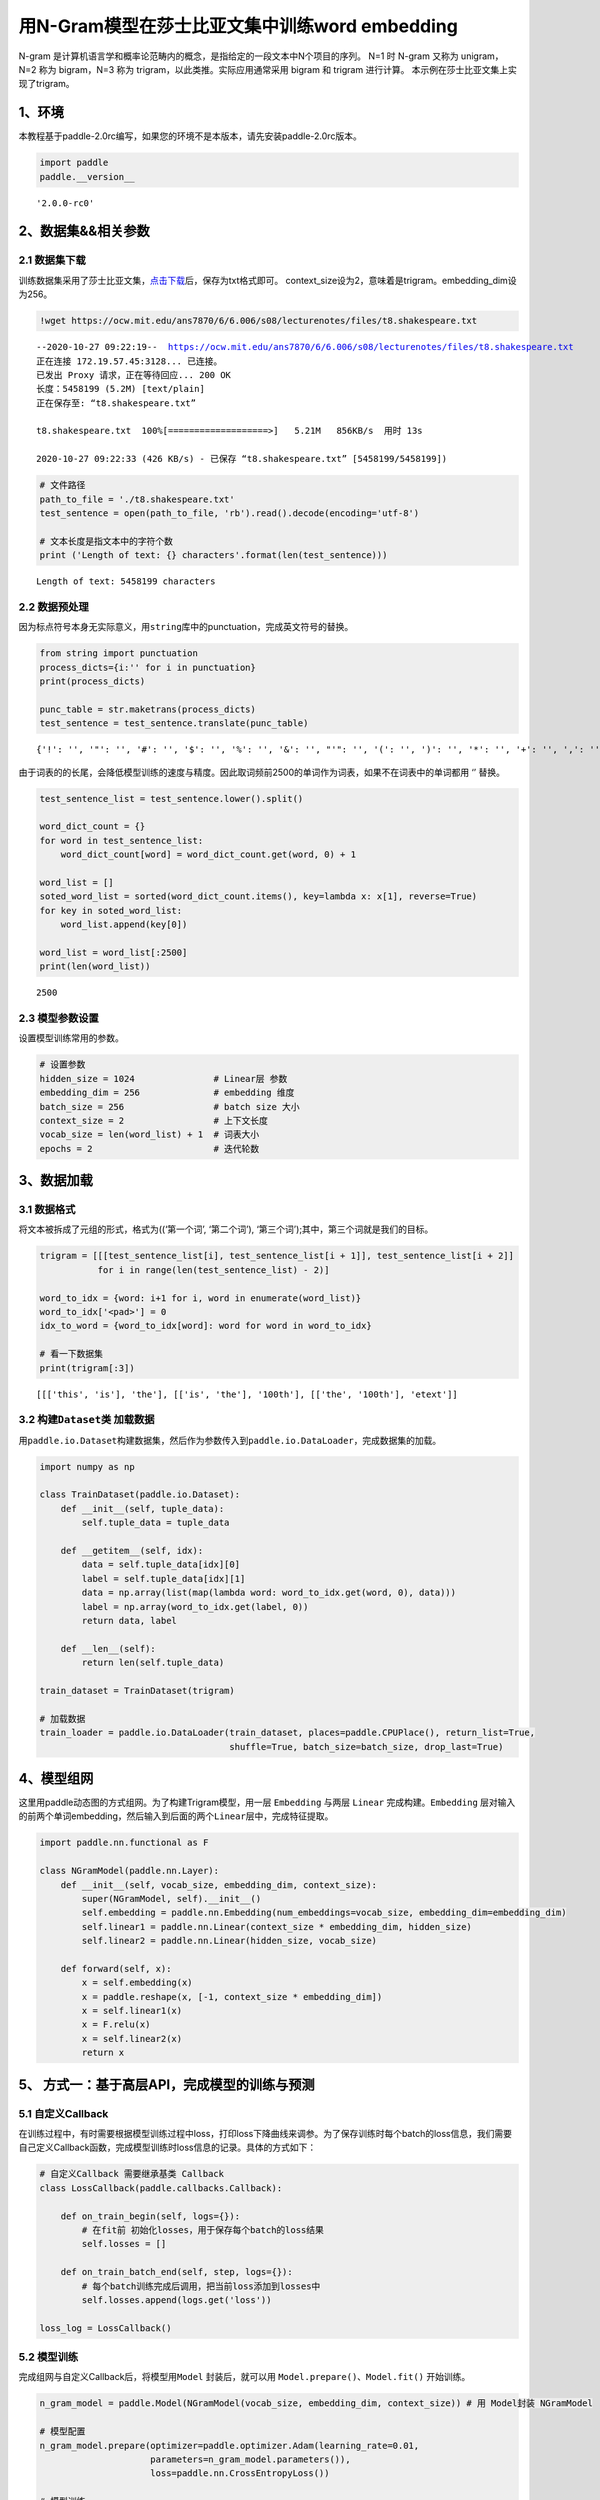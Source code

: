 用N-Gram模型在莎士比亚文集中训练word embedding
==============================================

N-gram
是计算机语言学和概率论范畴内的概念，是指给定的一段文本中N个项目的序列。
N=1 时 N-gram 又称为 unigram，N=2 称为 bigram，N=3 称为
trigram，以此类推。实际应用通常采用 bigram 和 trigram 进行计算。
本示例在莎士比亚文集上实现了trigram。

1、环境
-------

本教程基于paddle-2.0rc编写，如果您的环境不是本版本，请先安装paddle-2.0rc版本。

.. code:: ipython3

    import paddle
    paddle.__version__




.. parsed-literal::

    '2.0.0-rc0'



2、数据集&&相关参数
-------------------

2.1 数据集下载
~~~~~~~~~~~~~~

训练数据集采用了莎士比亚文集，\ `点击下载 <https://ocw.mit.edu/ans7870/6/6.006/s08/lecturenotes/files/t8.shakespeare.txt>`__\ 后，保存为txt格式即可。
context_size设为2，意味着是trigram。embedding_dim设为256。

.. code:: ipython3

    !wget https://ocw.mit.edu/ans7870/6/6.006/s08/lecturenotes/files/t8.shakespeare.txt


.. parsed-literal::

    --2020-10-27 09:22:19--  https://ocw.mit.edu/ans7870/6/6.006/s08/lecturenotes/files/t8.shakespeare.txt
    正在连接 172.19.57.45:3128... 已连接。
    已发出 Proxy 请求，正在等待回应... 200 OK
    长度：5458199 (5.2M) [text/plain]
    正在保存至: “t8.shakespeare.txt”
    
    t8.shakespeare.txt  100%[===================>]   5.21M   856KB/s  用时 13s       
    
    2020-10-27 09:22:33 (426 KB/s) - 已保存 “t8.shakespeare.txt” [5458199/5458199])
    


.. code:: ipython3

    # 文件路径
    path_to_file = './t8.shakespeare.txt'
    test_sentence = open(path_to_file, 'rb').read().decode(encoding='utf-8')
    
    # 文本长度是指文本中的字符个数
    print ('Length of text: {} characters'.format(len(test_sentence)))


.. parsed-literal::

    Length of text: 5458199 characters


2.2 数据预处理
~~~~~~~~~~~~~~

因为标点符号本身无实际意义，用\ ``string``\ 库中的punctuation，完成英文符号的替换。

.. code:: ipython3

    from string import punctuation
    process_dicts={i:'' for i in punctuation}
    print(process_dicts)
    
    punc_table = str.maketrans(process_dicts)
    test_sentence = test_sentence.translate(punc_table)


.. parsed-literal::

    {'!': '', '"': '', '#': '', '$': '', '%': '', '&': '', "'": '', '(': '', ')': '', '*': '', '+': '', ',': '', '-': '', '.': '', '/': '', ':': '', ';': '', '<': '', '=': '', '>': '', '?': '', '@': '', '[': '', '\\': '', ']': '', '^': '', '_': '', '`': '', '{': '', '|': '', '}': '', '~': ''}


由于词表的的长尾，会降低模型训练的速度与精度。因此取词频前2500的单词作为词表，如果不在词表中的单词都用
‘’ 替换。

.. code:: ipython3

    test_sentence_list = test_sentence.lower().split()
    
    word_dict_count = {}
    for word in test_sentence_list:
        word_dict_count[word] = word_dict_count.get(word, 0) + 1
    
    word_list = []
    soted_word_list = sorted(word_dict_count.items(), key=lambda x: x[1], reverse=True)
    for key in soted_word_list:
        word_list.append(key[0])
    
    word_list = word_list[:2500]
    print(len(word_list))


.. parsed-literal::

    2500


2.3 模型参数设置
~~~~~~~~~~~~~~~~

设置模型训练常用的参数。

.. code:: ipython3

    # 设置参数
    hidden_size = 1024               # Linear层 参数
    embedding_dim = 256              # embedding 维度
    batch_size = 256                 # batch size 大小
    context_size = 2                 # 上下文长度
    vocab_size = len(word_list) + 1  # 词表大小
    epochs = 2                       # 迭代轮数

3、数据加载
-----------

3.1 数据格式
~~~~~~~~~~~~

将文本被拆成了元组的形式，格式为((‘第一个词’, ‘第二个词’),
‘第三个词’);其中，第三个词就是我们的目标。

.. code:: ipython3

    trigram = [[[test_sentence_list[i], test_sentence_list[i + 1]], test_sentence_list[i + 2]]
               for i in range(len(test_sentence_list) - 2)]
    
    word_to_idx = {word: i+1 for i, word in enumerate(word_list)}
    word_to_idx['<pad>'] = 0
    idx_to_word = {word_to_idx[word]: word for word in word_to_idx}
    
    # 看一下数据集
    print(trigram[:3])


.. parsed-literal::

    [[['this', 'is'], 'the'], [['is', 'the'], '100th'], [['the', '100th'], 'etext']]


3.2 构建\ ``Dataset``\ 类 加载数据
~~~~~~~~~~~~~~~~~~~~~~~~~~~~~~~~~~

用\ ``paddle.io.Dataset``\ 构建数据集，然后作为参数传入到\ ``paddle.io.DataLoader``\ ，完成数据集的加载。

.. code:: ipython3

    import numpy as np
    
    class TrainDataset(paddle.io.Dataset):
        def __init__(self, tuple_data):
            self.tuple_data = tuple_data
    
        def __getitem__(self, idx):
            data = self.tuple_data[idx][0]
            label = self.tuple_data[idx][1]
            data = np.array(list(map(lambda word: word_to_idx.get(word, 0), data)))
            label = np.array(word_to_idx.get(label, 0))
            return data, label
        
        def __len__(self):
            return len(self.tuple_data)
        
    train_dataset = TrainDataset(trigram)
    
    # 加载数据
    train_loader = paddle.io.DataLoader(train_dataset, places=paddle.CPUPlace(), return_list=True,
                                        shuffle=True, batch_size=batch_size, drop_last=True)

4、模型组网
-----------

这里用paddle动态图的方式组网。为了构建Trigram模型，用一层 ``Embedding``
与两层 ``Linear`` 完成构建。\ ``Embedding``
层对输入的前两个单词embedding，然后输入到后面的两个\ ``Linear``\ 层中，完成特征提取。

.. code:: ipython3

    import paddle.nn.functional as F
    
    class NGramModel(paddle.nn.Layer):
        def __init__(self, vocab_size, embedding_dim, context_size):
            super(NGramModel, self).__init__()
            self.embedding = paddle.nn.Embedding(num_embeddings=vocab_size, embedding_dim=embedding_dim)
            self.linear1 = paddle.nn.Linear(context_size * embedding_dim, hidden_size)
            self.linear2 = paddle.nn.Linear(hidden_size, vocab_size)
    
        def forward(self, x):
            x = self.embedding(x)
            x = paddle.reshape(x, [-1, context_size * embedding_dim])
            x = self.linear1(x)
            x = F.relu(x)
            x = self.linear2(x)
            return x

5、 方式一：基于高层API，完成模型的训练与预测
---------------------------------------------

5.1 自定义Callback
~~~~~~~~~~~~~~~~~~

在训练过程中，有时需要根据模型训练过程中loss，打印loss下降曲线来调参。为了保存训练时每个batch的loss信息，我们需要自己定义Callback函数，完成模型训练时loss信息的记录。具体的方式如下：

.. code:: ipython3

    # 自定义Callback 需要继承基类 Callback
    class LossCallback(paddle.callbacks.Callback):
            
        def on_train_begin(self, logs={}):
            # 在fit前 初始化losses，用于保存每个batch的loss结果
            self.losses = []
        
        def on_train_batch_end(self, step, logs={}):
            # 每个batch训练完成后调用，把当前loss添加到losses中
            self.losses.append(logs.get('loss'))
            
    loss_log = LossCallback()

5.2 模型训练
~~~~~~~~~~~~

完成组网与自定义Callback后，将模型用\ ``Model`` 封装后，就可以用
``Model.prepare()、Model.fit()`` 开始训练。

.. code:: ipython3

    n_gram_model = paddle.Model(NGramModel(vocab_size, embedding_dim, context_size)) # 用 Model封装 NGramModel
    
    # 模型配置
    n_gram_model.prepare(optimizer=paddle.optimizer.Adam(learning_rate=0.01, 
                         parameters=n_gram_model.parameters()),
                         loss=paddle.nn.CrossEntropyLoss())
    
    # 模型训练
    n_gram_model.fit(train_loader, 
                     epochs=epochs,
                     batch_size=batch_size,
                     callbacks=[loss_log],
                     verbose=1)


.. parsed-literal::

    Epoch 1/2
    step 3519/3519 [==============================] - loss: 5.0840 - 499ms/step          
    Epoch 2/2
    step 3519/3519 [==============================] - loss: 5.0217 - 488ms/step          


5.3 loss可视化
~~~~~~~~~~~~~~

利用 ``matplotlib`` 工具，完成loss的可视化

.. code:: ipython3

    # 可视化 loss
    import matplotlib.pyplot as plt
    import matplotlib.ticker as ticker
    %matplotlib inline
    log_loss = [loss_log.losses[i] for i in range(0, len(loss_log.losses), 500)]
    plt.figure()
    plt.plot(log_loss)




.. parsed-literal::

    [<matplotlib.lines.Line2D at 0x14fe20ca0>]




.. image:: https://github.com/PaddlePaddle/FluidDoc/blob/develop/doc/paddle/tutorial/nlp_case/n_gram_model/n_gram_model_files/rc_n_gram_model_001.png?raw=true

6、方式2：基于基础API，完成模型的训练与预测
-------------------------------------------

6.1 自定义 ``train`` 函数
~~~~~~~~~~~~~~~~~~~~~~~~~

通过基础API，自定义 ``train`` 函数，完成模型的训练。

.. code:: ipython3

    import paddle.nn.functional as F
    losses = []
    def train(model):
        model.train()
        optim = paddle.optimizer.Adam(learning_rate=0.01, parameters=model.parameters())
        for epoch in range(epochs):
            for batch_id, data in enumerate(train_loader()):
                x_data = data[0]
                y_data = data[1]
                predicts = model(x_data)
                loss = F.cross_entropy(predicts, y_data)
                loss.backward()
                if batch_id % 500 == 0:
                    losses.append(loss.numpy())
                    print("epoch: {}, batch_id: {}, loss is: {}".format(epoch, batch_id, loss.numpy())) 
                optim.step()
                optim.clear_grad()
    model = NGramModel(vocab_size, embedding_dim, context_size)
    train(model)


.. parsed-literal::

    epoch: 0, batch_id: 0, loss is: [7.82583]
    epoch: 0, batch_id: 500, loss is: [5.209134]
    epoch: 0, batch_id: 1000, loss is: [5.219675]
    epoch: 0, batch_id: 1500, loss is: [5.7377477]
    epoch: 0, batch_id: 2000, loss is: [5.3354797]
    epoch: 0, batch_id: 2500, loss is: [5.4568267]
    epoch: 0, batch_id: 3000, loss is: [5.0538363]
    epoch: 0, batch_id: 3500, loss is: [5.10138]
    epoch: 1, batch_id: 0, loss is: [5.4055595]
    epoch: 1, batch_id: 500, loss is: [5.3116407]
    epoch: 1, batch_id: 1000, loss is: [5.199607]
    epoch: 1, batch_id: 1500, loss is: [5.484496]
    epoch: 1, batch_id: 2000, loss is: [5.4431257]
    epoch: 1, batch_id: 2500, loss is: [5.049994]
    epoch: 1, batch_id: 3000, loss is: [5.169182]
    epoch: 1, batch_id: 3500, loss is: [5.0565596]


6.2 loss可视化
~~~~~~~~~~~~~~

通过可视化loss的曲线，可以看到模型训练的效果。

.. code:: ipython3

    import matplotlib.pyplot as plt
    import matplotlib.ticker as ticker
    %matplotlib inline
    
    plt.figure()
    plt.plot(losses)




.. parsed-literal::

    [<matplotlib.lines.Line2D at 0x13c582e80>]




.. image:: https://github.com/PaddlePaddle/FluidDoc/blob/develop/doc/paddle/tutorial/nlp_case/n_gram_model/n_gram_model_files/rc_n_gram_model_002png?raw=true


6.3 预测
~~~~~~~~

用训练好的模型进行预测。

.. code:: ipython3

    import random
    def test(model):
        model.eval()
        # 从最后10组数据中随机选取1个
        idx = random.randint(len(trigram)-10, len(trigram)-1)
        print('the input words is: ' + trigram[idx][0][0] + ', ' + trigram[idx][0][1])
        x_data = list(map(lambda word: word_to_idx.get(word, 0), trigram[idx][0]))
        x_data = paddle.to_tensor(np.array(x_data))
        predicts = model(x_data)
        predicts = predicts.numpy().tolist()[0]
        predicts = predicts.index(max(predicts))
        print('the predict words is: ' + idx_to_word[predicts])
        y_data = trigram[idx][1]
        print('the true words is: ' + y_data)
    test(model)


.. parsed-literal::

    the input words is: works, of
    the predict words is: william
    the true words is: william

